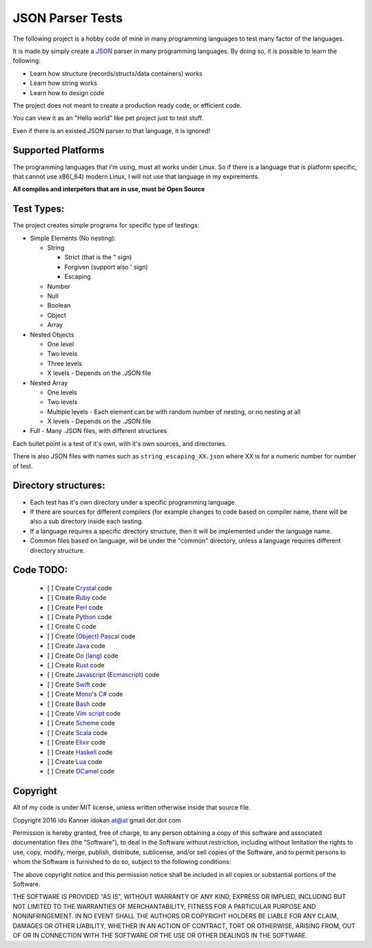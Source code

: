=================
JSON Parser Tests
=================

The following project is a hobby code of mine in many programming languages to test
many factor of the languages.

It is made by simply create a JSON_ parser in many programming languages.
By doing so, it is possible to learn the following:

* Learn how structure (records/structs/data containers) works

* Learn how string works

* Learn how to design code


The project does not meant to create a production ready code, or efficient code.

You can view it as an "Hello world" like pet project just to test stuff.

Even if there is an existed JSON parser to that language, it is ignored!


Supported Platforms
===================

The programming languages that I'm using, must all works under Linux. So if there
is a language that is platform specific, that cannot use x86(_64) modern Linux,
I will not use that language in my expirements.

**All compiles and interpetors that are in use, must be Open Source**

Test Types:
===========

The project creates simple programs for specific type of testings:

* Simple Elements (No nesting):

  * String

    * Strict (that is the " sign) 
    * Forgiven (support also ' sign)
    * Escaping


  * Number
  * Null
  * Boolean
  * Object
  * Array

* Nested Objects
  
  * One level
  * Two levels
  * Three levels
  * X levels - Depends on the .JSON file
   

* Nested Array

  * One levels
  * Two levels
  * Multiple levels - Each element can be with random number of nesting, or no
    nesting at all
  * X levels - Depends on the .JSON file

* Full - Many .JSON files, with different structures

Each bullet point is a test of it's own, with it's own sources, and directories.

There is also JSON files with names such as ``string_escaping_XX.json`` where XX
is for a numeric number for number of test.

Directory structures:
=====================

* Each test has it's own directory under a specific programming language.

* If there are sources for different compilers (for example changes to code
  based on compiler name, there will be also a sub directory inside each testing.

* If a language requires a specific directory structure, then it will be
  implemented under the language name.

* Common files based on language, will be under the "common" directory, unless a
  language requires different directory structure.


Code TODO:
==========

 - [ ] Create Crystal_ code

 - [ ] Create Ruby_ code

 - [ ] Create Perl_ code

 - [ ] Create Python_ code

 - [ ] Create C_ code

 - [ ] Create `(Object) Pascal`_ code

 - [ ] Create Java_ code

 - [ ] Create `Go (lang)`_ code

 - [ ] Create Rust_ code

 - [ ] Create Javascript_ (Ecmascript_) code

 - [ ] Create Swift_ code

 - [ ] Create Mono_'s `C#`_ code

 - [ ] Create Bash_ code

 - [ ] Create `Vim script`_ code

 - [ ] Create Scheme_ code

 - [ ] Create Scala_ code

 - [ ] Create Elixir_ code

 - [ ] Create Haskell_ code

 - [ ] Create Lua_ code

 - [ ] Create OCamel_ code 


Copyright
=========
All of my code is under MIT license, unless written otherwise inside that source
file.

Copyright 2016 Ido Kanner idokan at@at gmail dot.dot com

Permission is hereby granted, free of charge, to any person obtaining a copy of this software and associated documentation files (the "Software"), to deal in the Software without restriction, including without limitation the rights to use, copy, modify, merge, publish, distribute, sublicense, and/or sell copies of the Software, and to permit persons to whom the Software is furnished to do so, subject to the following conditions:


The above copyright notice and this permission notice shall be included in all copies or substantial portions of the Software.


THE SOFTWARE IS PROVIDED "AS IS", WITHOUT WARRANTY OF ANY KIND, EXPRESS OR IMPLIED, INCLUDING BUT NOT LIMITED TO THE WARRANTIES OF MERCHANTABILITY, FITNESS FOR A PARTICULAR PURPOSE AND NONINFRINGEMENT. IN NO EVENT SHALL THE AUTHORS OR COPYRIGHT HOLDERS BE LIABLE FOR ANY CLAIM, DAMAGES OR OTHER LIABILITY, WHETHER IN AN ACTION OF CONTRACT, TORT OR OTHERWISE, ARISING FROM, OUT OF OR IN CONNECTION WITH THE SOFTWARE OR THE USE OR OTHER DEALINGS IN THE SOFTWARE.




.. _JSON: http://www.json.org/
.. _Crystal: https://crystal-lang.org/
.. _Ruby: https://www.ruby-lang.org/
.. _Perl: https://www.perl.org/
.. _Python: https://www.python.org/
.. _C: https://en.wikipedia.org/wiki/C_(programming_language)
.. _(Object) Pascal: https://en.wikipedia.org/wiki/Object_Pascal
.. _Java: https://en.wikipedia.org/wiki/Java_(programming_language)
.. _Go (lang): https://golang.org/
.. _Rust: https://www.rust-lang.org/
.. _Javascript: https://en.wikipedia.org/wiki/JavaScript
.. _Ecmascript: https://en.wikipedia.org/wiki/ECMAScript
.. _Swift: https://en.wikipedia.org/wiki/Swift_(programming_language)
.. _Mono: https://en.wikipedia.org/wiki/Mono_(software)
.. _C#: https://en.wikipedia.org/wiki/C_Sharp_(programming_language)
.. _Bash: https://en.wikipedia.org/wiki/Bash_(Unix_shell)
.. _Vim script: https://en.wikipedia.org/wiki/Vimscript
.. _Scheme: https://en.wikipedia.org/wiki/Scheme_(programming_language)
.. _Scala: http://www.scala-lang.org/
.. _Elixir: http://elixir-lang.org/
.. _Haskell: https://www.haskell.org/
.. _Lua: http://www.lua.org/
.. _OCamel: https://en.wikipedia.org/wiki/OCaml

